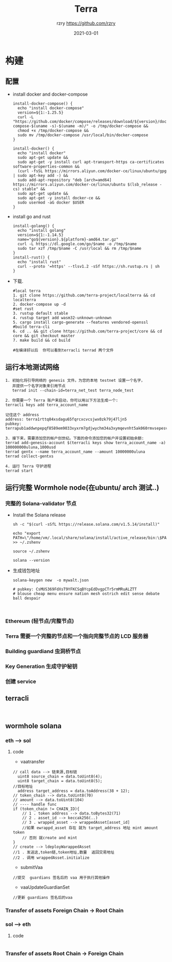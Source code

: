#+TITLE:     Terra
#+AUTHOR:    rzry https://github.com/rzry
#+EMAIL:     rzry36008@ccie.lol
#+DATE:      2021-03-01
#+LANGUAGE:  en
* 构建
** 配置
  - install docker and docker-compose
    #+begin_src shell
install-docker-compose() {
  echo "install docker-compose"
  version=${1:-1.25.5}
  curl -L "https://github.com/docker/compose/releases/download/${version}/docker-compose-$(uname -s)-$(uname -m)/" -o /tmp/docker-compose &&
  chmod +x /tmp/docker-compose &&
  sudo mv /tmp/docker-compose /usr/local/bin/docker-compose
}

install-docker() {
  echo "install docker"
  sudo apt-get update &&
  sudo apt-get -y install curl apt-transport-https ca-certificates software-properties-common &&
  (curl -fsSL https://mirrors.aliyun.com/docker-ce/linux/ubuntu/gpg | sudo apt-key add -) &&
  sudo add-apt-repository "deb [arch=amd64] https://mirrors.aliyun.com/docker-ce/linux/ubuntu $(lsb_release -cs) stable" &&
  sudo apt-get update &&
  sudo apt-get -y install docker-ce &&
  sudo usermod -aG docker $USER
}
    #+end_src

  - install go and rust
    #+begin_src shell
install-golang() {
  echo "install golang"
  version=${1:-1.14.5}
  name="go${version}.${platform}-amd64.tar.gz"
  curl -L https://dl.google.com/go/$name -o /tmp/$name
  sudo tar xzf /tmp/$name -C /usr/local && rm /tmp/$name
}
install-rust() {
  echo "install rust"
  curl --proto '=https' --tlsv1.2 -sSf https://sh.rustup.rs | sh
}
    #+end_src

  - 下载.
    #+begin_src shell
    #local terra
    1. git clone https://github.com/terra-project/localterra && cd localterra
    2. docker-compose up -d
    #set rust
    3. rustup default stable
    4. rustup target add wasm32-unknown-unknown
    5. cargo install cargo-generate --features vendored-openssl
    #build terra-cli
    6. cd .. && git clone https://github.com/terra-project/core && cd core && git checkout master
    7. make build && cd build

    #在编译好以后  你可以看到terracli terrad 两个文件
    #+end_src
** 运行本地测试网络
   #+begin_src
   1. 初始化将引导网络的 genesis 文件。为您的本地 testnet 设置一个名字，
      并提供一个名字对象来引用节点
      terrad init --chain-id=terra_net_test terra_node_test
   #+end_src
   [[./pic/terra-init.png]]
   #+begin_src
   2. 你需要一个 Terra 账户来启动，你可以用以下方法生成一个:
   terracli keys add terra_account_name

   记住这个 address
   address: terra1rttq84xsdagu65fqrcxcvcsjwx0zk79j47ljn5
   pubkey: terrapub1addwnpepqf8589em9033xyxrm7gdjwychm34a3xymqevnht5ak060rmvsepesvd3ngm
   #+end_src
   [[./pic/terra-keys.png]]
   #+begin_src
   3. 接下来，需要添加您的帐户创世纪。下面的命令添加您的帐户并设置初始余额:
   terrad add-genesis-account $(terracli keys show terra_account_name -a) 100000000uluna,1000usd
   terrad gentx --name terra_account_name --amount 10000000uluna
   terrad collect-gentxs
   #+end_src
   [[./pic/terrad-add-genes.png]]
   #+begin_src
   4. 运行 Terra 守护进程
   terrad start
   #+end_src
   [[./pic/start-terrad.png]]


** 运行完整 Wormhole node(在ubuntu/ arch 测试..)
*** 完整的 Solana-validator 节点
    - Install the Solana release
      #+begin_src shell
      sh -c "$(curl -sSfL https://release.solana.com/v1.5.14/install)"

      echo "export PATH=\"/home/vm/.local/share/solana/install/active_release/bin:\$PATH\"" >> ~/.zshenv

      source ~/.zshenv

      solana --version
      #+end_src
    - 生成钱包地址
       #+begin_src shell
       solana-keygen new  -o mywalt.json

       # pubkey: CsMUS369FdXsT9YFKCSqBYcpEdDvgpCTr5rmMRuALZTT
       # blouse cheap menu ensure nation mesh ostrich edit sense debate ball despair


       #+end_src


*** Ethereum (轻节点/完整节点)

*** Terra 需要一个完整的节点和一个指向完整节点的 LCD 服务器


*** Building guardiand 虫洞桥节点


*** Key Generation 生成守护秘钥

*** 创建 service


** terracli
   #+begin_src

   #+end_src


** wormhole solana
*** eth --> sol
   [[./pic/ethTosol.png]]
**** code
     - vaatransfer
     #+begin_src solidity
     // call data --> 链来源,目标链
       uint8 source_chain = data.toUint8(4);
       uint8 target_chain = data.toUint8(5);
     //目标地址
       address target_address = data.toAddress(38 + 12);
     // token_chain --> data.toUint8(70)
     // amount --> data.toUint8(104)
     // ---- handle func
     if (token_chain != CHAIN_ID){
         // 1 . token address --> data.toBytes32(71)
         // 2 . asset_id --> keccak256(..)
         // 3 . wrapped_asset --> wrappedAsset[asset_id]
         //如果 ewrappd_asset 存在 就为 target_address 地址 mint amount token
         // 否则 就create and mint
     }
     // create --> ldeployWarappedAsset
     //1 . 发送这,token链,token地址,数量  返回交易地址
     //2 . 调用 wrappedAsset.initialize
     #+end_src

     - submitVaa
     #+begin_src solidity
     //提交  guardians 签名后的 vaa 用于执行其他操作
     #+end_src

     - vaaUpdateGuardianSet
     #+begin_src solidity
     //更新 guardians 签名后的vaa
     #+end_src

*** Transfer of assets Foreign Chain -> Root Chain
   [[./pic/ForeignToRootChain.png]]
*** sol --> eth
   [[./pic/solToeth2.png]]
**** code
     #+begin_src solidity
     #+end_src
*** Transfer of assets Root Chain -> Foreign Chain
   [[./pic/RootToForeignToChain.png]]

